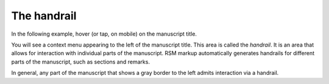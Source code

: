 .. _handrail:

The handrail
============

In the following example, hover (or tap, on mobile) on the manuscript title.

.. rsm::

   :manuscript:
     :title: Hover me!

   Introducing the handrail.

   ::

You will see a context menu appearing to the left of the manuscript title.  This area is
called the `handrail`.  It is an area that allows for interaction with individual parts
of the manuscript.  RSM markup automatically generates handrails for different parts of
the manuscript, such as sections and remarks.

.. rsm::

   :manuscript:
     :title: Handrails

   # Sections have handrails

   :remark:
     And special parts have handrails too.
   ::

   ::

   ::

In general, any part of the manuscript that shows a gray border to the left admits
interaction via a handrail.

